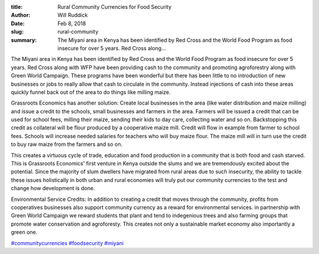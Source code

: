 :title: Rural Community Currencies for Food Security
:author: Will Ruddick
:date: Feb 8, 2018
:slug: rural-community
 
:summary: The Miyani area in Kenya has been identified by Red Cross and the World Food Program as food insecure for over 5 years. Red Cross along...
 



 
.. image:: images/blog/rural-community1.webp


The Miyani area in Kenya has been identified by Red Cross and the World Food Program as food insecure for over 5 years. Red Cross along with WFP have been providing cash to the community and promoting agroforestry along with Green World Campaign. These programs have been wonderful but there has been little to no introduction of new businesses or jobs to really allow that cash to circulate in the community. Instead injections of cash into these areas quickly funnel back out of the area to do things like milling maize.



 



Grassroots Economics has another solution: Create local businesses in the area (like water distribution and maize milling) and issue a credit to the schools, small businesses and farmers in the area. Farmers will be issued a credit that can be used for school fees, milling their maize, sending their kids to day care, collecting water and so on. Backstopping this credit as collateral will be flour produced by a cooperative maize mill. Credit will flow in example from farmer to school fees. Schools will increase needed salaries for teachers who will buy maize flour. The maize mill will in turn use the credit to buy raw maize from the farmers and so on.



.. image:: images/blog/rural-community34.webp



 



 



This creates a virtuous cycle of trade, education and food production in a community that is both food and cash starved. This is Grassroots Economics' first venture in Kenya outside the slums and we are tremendously excited about the potential. Since the majority of slum dwellers have migrated from rural areas due to such insecurity, the ability to tackle these issues holistically in both urban and rural economies will truly put our community currencies to the test and change how development is done.



 



Environmental Service Credits: In addition to creating a credit that moves through the community, profits from cooperatives businesses also support community currency as a reward for environmental services. in partnership with Green World Campaign we reward students that plant and tend to indegenious trees and also farming groups that promote water conservation and agroforesty. This creates not only a sustainable market economy also importantly a green one.



 




`#communitycurrencies <https://www.grassrootseconomics.org/blog/hashtags/communitycurrencies>`_		`#foodsecurity <https://www.grassrootseconomics.org/blog/hashtags/foodsecurity>`_	`#miyani <https://www.grassrootseconomics.org/blog/hashtags/miyani>`_




